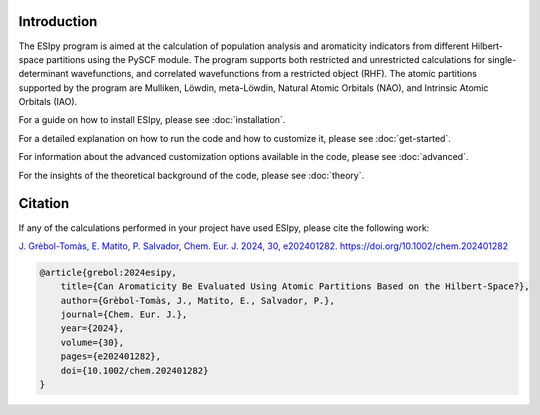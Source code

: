 Introduction
------------

The ESIpy program is aimed at the calculation of population analysis and aromaticity indicators from different
Hilbert-space partitions using the PySCF module. The program supports both restricted and unrestricted calculations for
single-determinant wavefunctions, and correlated wavefunctions from a restricted object (RHF). The atomic partitions
supported by the program are Mulliken, Löwdin, meta-Löwdin, Natural Atomic Orbitals (NAO), and Intrinsic Atomic Orbitals
(IAO).

For a guide on how to install ESIpy, please see :doc:`installation`.

For a detailed explanation on how to run the code and how to customize it, please see :doc:`get-started`.

For information about the advanced customization options available in the code, please see :doc:`advanced`.

For the insights of the theoretical background of the code, please see :doc:`theory`.

Citation
--------

If any of the calculations performed in your project have used ESIpy, please cite the following work:

`J. Grèbol-Tomàs, E. Matito, P. Salvador, Chem. Eur. J. 2024, 30, e202401282. https://doi.org/10.1002/chem.202401282 <https://chemistry-europe.onlinelibrary.wiley.com/doi/full/10.1002/chem.202401282>`_

.. code-block:: bibtex

    @article{grebol:2024esipy,
        title={Can Aromaticity Be Evaluated Using Atomic Partitions Based on the Hilbert-Space?},
        author={Grèbol-Tomàs, J., Matito, E., Salvador, P.},
        journal={Chem. Eur. J.},
        year={2024},
        volume={30},
        pages={e202401282},
        doi={10.1002/chem.202401282}
    }




